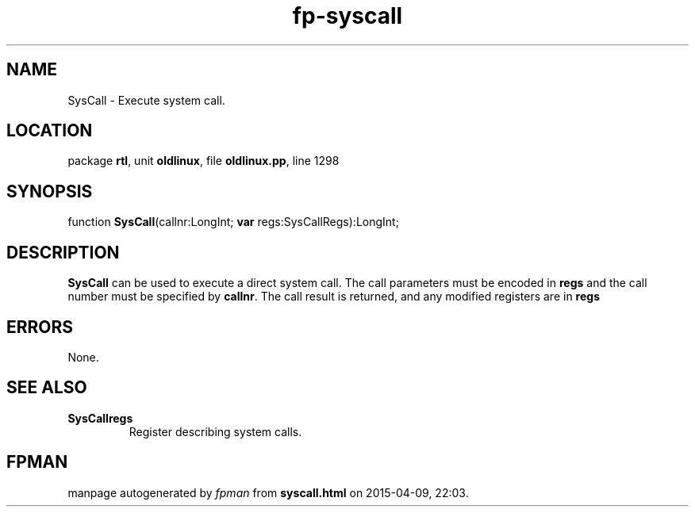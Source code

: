 .\" file autogenerated by fpman
.TH "fp-syscall" 3 "2014-03-14" "fpman" "Free Pascal Programmer's Manual"
.SH NAME
SysCall - Execute system call.
.SH LOCATION
package \fBrtl\fR, unit \fBoldlinux\fR, file \fBoldlinux.pp\fR, line 1298
.SH SYNOPSIS
function \fBSysCall\fR(callnr:LongInt; \fBvar\fR regs:SysCallRegs):LongInt;
.SH DESCRIPTION
\fBSysCall\fR can be used to execute a direct system call. The call parameters must be encoded in \fBregs\fR and the call number must be specified by \fBcallnr\fR. The call result is returned, and any modified registers are in \fBregs\fR 


.SH ERRORS
None.


.SH SEE ALSO
.TP
.B SysCallregs
Register describing system calls.

.SH FPMAN
manpage autogenerated by \fIfpman\fR from \fBsyscall.html\fR on 2015-04-09, 22:03.

